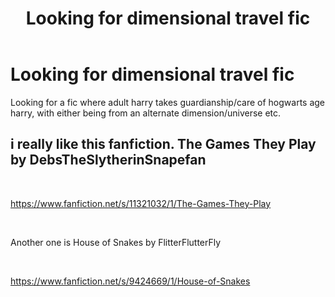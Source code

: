 #+TITLE: Looking for dimensional travel fic

* Looking for dimensional travel fic
:PROPERTIES:
:Author: pink_cheetah
:Score: 7
:DateUnix: 1543736750.0
:DateShort: 2018-Dec-02
:FlairText: Request
:END:
Looking for a fic where adult harry takes guardianship/care of hogwarts age harry, with either being from an alternate dimension/universe etc.


** i really like this fanfiction. The Games They Play by DebsTheSlytherinSnapefan

​

[[https://www.fanfiction.net/s/11321032/1/The-Games-They-Play]]

​

Another one is House of Snakes by FlitterFlutterFly

​

[[https://www.fanfiction.net/s/9424669/1/House-of-Snakes]]
:PROPERTIES:
:Author: Etet2222
:Score: 2
:DateUnix: 1543766633.0
:DateShort: 2018-Dec-02
:END:
